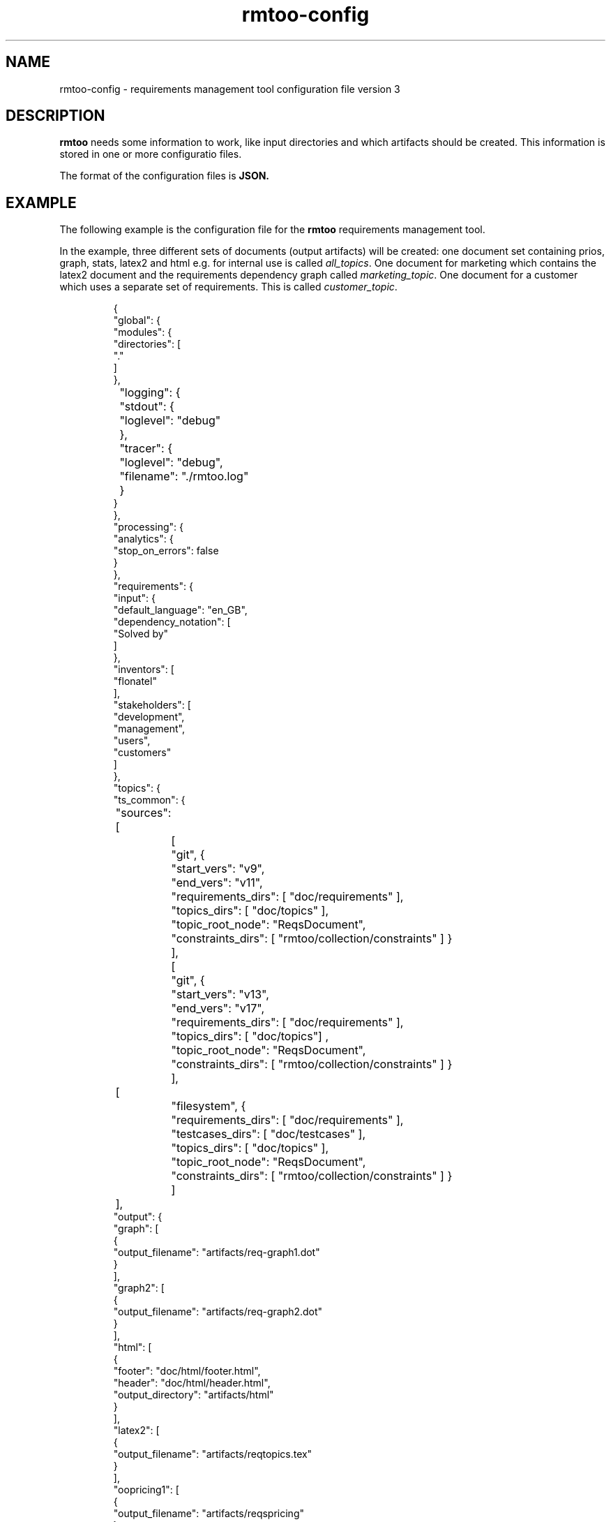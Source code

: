 .\" 
.\" Man page for rmtoo configuration version 3
.\"
.\" This is free documentation; you can redistribute it and/or
.\" modify it under the terms of the GNU General Public License as
.\" published by the Free Software Foundation; either version 3 of
.\" the License, or (at your option) any later version.
.\"
.\" The GNU General Public License's references to "object code"
.\" and "executables" are to be interpreted as the output of any
.\" document formatting or typesetting system, including
.\" intermediate and printed output.
.\"
.\" This manual is distributed in the hope that it will be useful,
.\" but WITHOUT ANY WARRANTY; without even the implied warranty of
.\" MERCHANTABILITY or FITNESS FOR A PARTICULAR PURPOSE.  See the
.\" GNU General Public License for more details.
.\"
.\" (c) 2010-2012 by flonatel (sf@flonatel.org)
.\"
.TH rmtoo-config 5 2012-03-08 "User Commands" "Requirements Management"
.SH NAME
rmtoo-config \- requirements management tool configuration file version 3
.SH DESCRIPTION
.B rmtoo
needs some information to work, like input directories and which
artifacts should be created.  This information is stored in one or
more configuratio files.
.P
The format of the configuration files is
.B JSON.
.SH EXAMPLE
The following example is the configuration file for the 
.B rmtoo
requirements management tool.
.P
In the example, three different sets of documents (output artifacts)
will be created: one document set containing prios, graph, stats,
latex2 and html e.g. for internal use is called \fIall_topics\fR.  One
document for marketing which contains the latex2 document and the
requirements dependency graph called \fImarketing_topic\fR.  One
document for a customer which uses a separate set of requirements.
This is called \fIcustomer_topic\fR.
.sp
.RS
.nf
{
    "global": {
        "modules": {
            "directories": [
                "."
            ]
        },
	"logging": { 
	    "stdout": {
	        "loglevel": "debug"
	    },
	    "tracer": {
	        "loglevel": "debug",
		"filename": "./rmtoo.log"
    	    }
        }
    }, 
    "processing": {
        "analytics": {
            "stop_on_errors": false
        }
    }, 
    "requirements": {
        "input": {
            "default_language": "en_GB", 
            "dependency_notation": [
                "Solved by"
            ]
        }, 
        "inventors": [
            "flonatel"
        ], 
        "stakeholders": [
            "development", 
            "management", 
            "users", 
            "customers"
        ]
    }, 
    "topics": {
        "ts_common": {
	    "sources": [
		[
		    "git", {
		        "start_vers": "v9", 
			"end_vers": "v11", 
			"requirements_dirs": [ "doc/requirements" ],
			"topics_dirs": [ "doc/topics" ],
			"topic_root_node": "ReqsDocument",
			"constraints_dirs": [ "rmtoo/collection/constraints" ] }
		],
		[
		    "git", {
		        "start_vers": "v13", 
			"end_vers": "v17", 
			"requirements_dirs": [ "doc/requirements" ],
			"topics_dirs": [ "doc/topics"] ,
			"topic_root_node": "ReqsDocument",
			"constraints_dirs": [ "rmtoo/collection/constraints" ] }
		],
	        [
		    "filesystem", {
		        "requirements_dirs": [ "doc/requirements" ],
		        "testcases_dirs": [ "doc/testcases" ],
			"topics_dirs": [ "doc/topics" ],
			"topic_root_node": "ReqsDocument",
			"constraints_dirs": [ "rmtoo/collection/constraints" ] }
		] 
	    ],
            "output": {
                "graph": [
                    {
                        "output_filename": "artifacts/req-graph1.dot"
                    }
                ], 
                "graph2": [
                    {
                        "output_filename": "artifacts/req-graph2.dot"
                    }
                ], 
                "html": [
                    {
                        "footer": "doc/html/footer.html", 
                        "header": "doc/html/header.html", 
                        "output_directory": "artifacts/html"
                    }
                ], 
                "latex2": [
                    {
                        "output_filename": "artifacts/reqtopics.tex"
                    }
                ], 
                "oopricing1": [
                    {
                        "output_filename": "artifacts/reqspricing"
                    }
                ], 
                "prios": [
                    {
                        "output_filename": "artifacts/reqsprios.tex", 
                        "start_date": "2011-04-25"
                    }
                ], 
                "stats_burndown1": [
                    {
                        "output_filename": "artifacts/stats_burndown.csv", 
                        "start_date": "2011-04-25"
                    }
                ], 
                "stats_reqs_cnt": [
                    {
                        "output_filename": "artifacts/stats_reqs_cnt.csv"
                    }
                ], 
                "tlp1": [
                    {
                        "output_filename": "artifacts/reqdeps1.tlp"
                    }
                ], 
                "version1": [
                    {
                        "output_filename": "artifacts/reqs-version.txt"
                    }
                ]
            }
        }
    }
}

.SH DETAILS
The file must contain a map (dictionary) as the top level element.
Valid keys for the top level map are: \fIglobal\fR, \fIprocessing\fR,
\fIrequirements\fR, \fItopics\fR.

.SS global
There are two possible entries in the \fIglobal\fR map: \fImodules\fR
and \fIlogging\fR.  The only available entry in the \fImodules\fR map
is \fIdirectories\fR.  The value must be a list of directories where
modules are searched.  Details about configuration the logging can be
found in the section \fBLOGGING DETAILS\fR.

.SS processing
The only available entry in the \fIprocessing\fR map is
\fIanalytics\fR.  The only available entry in the \fIanalytics\fR map is
\fIstop_on_errors\fR.  The value must be a boolean which reflects if
\fBrmtoo\fR should stop on errors or not.

.SS requirements
There are three possible values in the \fIrequirements\fR map:
\fIinput\fR, \fIinventors\fR and \fIstakeholders\fR.  Please see
chapter \fBREQUIREMENTS DETAILS\fR.

.SS topics
The configuration parameter \fItopics\fR is a map.  The key is the
name with which the entry can be referenced.  For a description about
the details, please see chapter \fBTOPICS DETAILS\fR.

.SH LOGGING DETAILS
There are two logging streams which can be configured seperately: one
is the stdout stream and the other is a file.  All log messages are
sent to both strams.  With the help of the configuration it is
possible to filter out only those which may be of some interest.

Configuring the stdout, the key must be \fBstdout\fR.  The value must
be a map with the entry \fBloglevel\fR.  The value of the loglevel
must be one of 'debug', 'info', 'warn', 'error'.

The configuration for the file logging is very similar.  The key is
\fBtracer\fR.  It also supports the \fBloglevel\fR entry which is
described under stdout.  There can be an additional entry called
\fBfilename\fR which is the name of the file where everything should
be logged to.

Please note: due to the fact that the logging can be configured,
reading in the configuration is logged with the default logging
values. 

.SH REQUIREMENTS DETAILS
The input section defines properties of the requirement input format
handling.  Possible values are \fIdefault_language\fR,
\fIdependency_notation\fR, or \fItxtfile\fR.

.B default_language 
The paramter \fIdefault_language\fR specifies the language in 
which the requirements are written.  This must be a standard language
specifier like \fIen_GB\fR or \fIde_DE\fR. Please consult the 
\fBrmtoo-analytics-descwords(7)\fR man page for the list of available
languages. 

.B dependency_notation
The parameter \fIdependency_notation\fR determines the way
dependencies are specified.  There are two ways how requirements can
be specified: \fIDepends on\fR and \fISolved by\fR.  The last one is
the preferred way of specifying dependencies - but the first is the
old and default one.  Therefore it is recommended to set the value to
\fISolved by\fR only.

.B txtfile
This defines limitations while parsing the text file. By default for
all different types of input, the maximum length of a line is 80.  To
change this, add the type (e.g. 'reqtag' for requirments or 'ctstag'
for constraints).  This map can contain the entry
\fImax_line_length\fR which can be set to the new maximum line length.

.SS inventors
This must be a list of string specifying inventors.  Inventors can
invent a requirement. Tags: \fIInvented by\fR.

.SS stakeholders
This must be a list of strings specifying the stakeholders.
Stakeholders can own a and prioritize a requirement.  Tags:
\fIOwner\fR and \fIPriority\fR.

.SH TOPICS DETAILS
Each topic contains configuration is a map as a value which the name
of the topic set as the key.

The map can contain the following entries: \fIsources\fR and
\fIoutput\fR.

.B name
The name of the entry node of the topic. It is possible to use the
same directory but another entry name for additional topic
specifications.  This makes it possible to easily use a sub-topic for
a complete set of output documents.

.B sources
The sources to build up the documents from. Please consult the section
\fBSOURCES\fR for more details.

.B output
The output specification. Please consult the section \fBOUTPUT\fR for
more details.

.SH SOURCES
The sources are a list of sources from possible different input access
methods.  Currently there are two input access methods supported:
files in the filesystem and files from a version control system like
git.

The key in the map defines the access method name: eihter 'git'
or 'filesystem'.

For \fBgit\fR the following attributes must be defined:
\fIstart_vers\fR, \fIend_vers\fR, \fIrequirements_dirs\fR,
\fItopics_dirs\fR, \fItopic_root_node\fR and \fIconstraints_dirs\fR.

For \fBfilesystem\fR the following attributes must be defined:
\fIrequirements_dirs\fR, \fItopics_dirs\fR, \fItopic_root_node\fR and
\fIconstraints_dirs\fR. (Which are the same as for \fIgit\fR - except
that the version information is missing - which is not needed for
files in the filesystem.)

The given intervals are concatenated and rmtoo works on all of them.
Some output modules e.g. statistics are based on the whole input.  Mostly
all other operations are done on the last entry only.  

.B start_vers, end_vers
The values are either git version numbers (md5 sums) or tag names. 
.P
An entry like "start_vers": "v9" and "end_vers": "HEAD" specifies all
checked in files (ignoring possible changes of local files) beginning
from the tag v9 up to the HEAD of git.

.B requirements_dirs
This contains a list of directories where the requirements are read
from. 

.B topics_dirs
A list of directories where the topics are read from.

.B topic_root_node
The name of the master (first) topic to read.

.B constraints_dirs
A list of directories where the constraints are read from.

.SS constraints
The only available entry in the \fIconstraints\fR map is
\fIsearch_dirs\fR.  The value is a list of directories where
constraints definitions are searched.

.SH OUTPUT
The output which 
.B rmtoo
writes out for one topic in different formats must be specified with
the help of the \fIoutput\fR variable.  The key describes the artifact to
output, the value is specific to the chosen output parameter.
.SS graph
When this option is specified a requirements dependency graph is
written.  Please see \fBrmtoo-art-req-dep-graph(1)\fR for more
details.
.SS graph2
This is similar to the graph - but additionally groups the output
requirements within the same topic as a cluster.  Please see
\fBrmtoo-art-req-dep-graph2(1)\fR for more details.
.SS latex2
When \fIlatex2\fR is specified as output,
.B rmtoo
outputs a LaTeX document as output.  For a detailed description about
the needed parameters and a detailed description, see
\fBrmtoo-art-latex2(1)\fR. 
.SS oopricing1
This is a pricing module with ODF output.  It can be used for
commercial bidding. See \fBrmtoo-art-oopricing1\fR for further
details. 
.SS prios
This outputs a small LaTeX formatted artifact which includes the
priority list and the requirements elaboration list.  For more details
consult \fBrmtoo-art-prio-lists(1)\fR.
.SS stats_reqs_cnt
When using \fIgit\fR as the underlying revision control system it is
possible to create a history of the number of requirements.  See
\fBrmtoo-art-reqs-history-cnt(1)\fR for more details.
.SS version1
The version1 output writes the currently used version from the version
control system to a file.  This can then be used by other output
documents. 
.SS xml1
This outputs the requirements as an xml file. See \fBrmtoo-art-xml1(1)\fR 
for details.
.SH HISTORY
This is the third version of the configuration file format.  This has
some major advantages over the first versions: changing the format to
JSON enables the possibility to use other programing languages than
python to be used - especially with a possible future GUI in mind.
Also the new format provides more flexibility: it is now possible to
output two different documents of the same type (e.g. LaTeX documents)
for the same topic set in only one rmtoo call.
.SH "SEE ALSO"
.B rmtoo(7)
- overview of rmtoo including all references to available documentation. 
.SH AUTHOR
Written by Andreas Florath (sf@flonatel.org)
.SH COPYRIGHT
Copyright \(co 2010-2012 by flonatel (sf@flonatel.org).
License GPLv3+: GNU GPL version 3 or later
